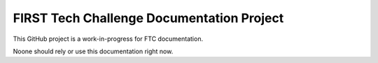 FIRST Tech Challenge Documentation Project
==========================================

This GitHub project is a work-in-progress for FTC documentation.

Noone should rely or use this documentation right now.

